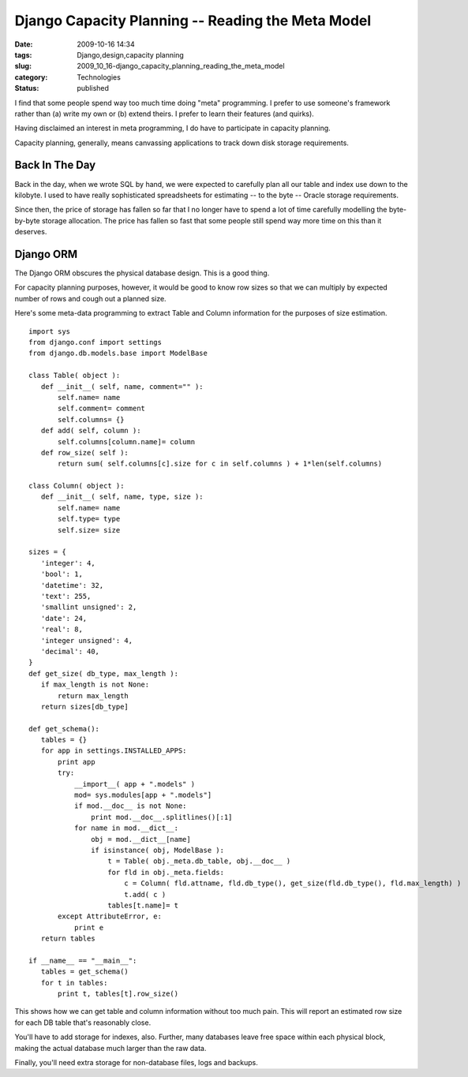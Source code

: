 Django Capacity Planning -- Reading the Meta Model
==================================================

:date: 2009-10-16 14:34
:tags: Django,design,capacity planning
:slug: 2009_10_16-django_capacity_planning_reading_the_meta_model
:category: Technologies
:status: published

I find that some people spend way too much time doing "meta"
programming. I prefer to use someone's framework rather than (a)
write my own or (b) extend theirs. I prefer to learn their features
(and quirks).

Having disclaimed an interest in meta programming, I do have to
participate in capacity planning.

Capacity planning, generally, means canvassing applications to
track down disk storage requirements.

Back In The Day
---------------

Back in the day, when we wrote SQL by hand, we were expected to
carefully plan all our table and index use down to the kilobyte. I
used to have really sophisticated spreadsheets for estimating --
to the byte -- Oracle storage requirements.

Since then, the price of storage has fallen so far that I no
longer have to spend a lot of time carefully modelling the
byte-by-byte storage allocation. The price has fallen so fast that
some people still spend way more time on this than it deserves.

Django ORM
----------

The Django ORM obscures the physical database design. This is a
good thing.

For capacity planning purposes, however, it would be good to know
row sizes so that we can multiply by expected number of rows and
cough out a planned size.

Here's some meta-data programming to extract Table and Column
information for the purposes of size estimation.

::

     import sys
     from django.conf import settings
     from django.db.models.base import ModelBase

     class Table( object ):
        def __init__( self, name, comment="" ):
            self.name= name
            self.comment= comment
            self.columns= {}
        def add( self, column ):
            self.columns[column.name]= column
        def row_size( self ):
            return sum( self.columns[c].size for c in self.columns ) + 1*len(self.columns)

     class Column( object ):
        def __init__( self, name, type, size ):
            self.name= name
            self.type= type
            self.size= size

     sizes = {
        'integer': 4,
        'bool': 1,
        'datetime': 32,
        'text': 255,
        'smallint unsigned': 2,
        'date': 24,
        'real': 8,
        'integer unsigned': 4,
        'decimal': 40,
     }
     def get_size( db_type, max_length ):
        if max_length is not None:
            return max_length
        return sizes[db_type]

     def get_schema():
        tables = {}
        for app in settings.INSTALLED_APPS:
            print app
            try:
                __import__( app + ".models" )
                mod= sys.modules[app + ".models"]
                if mod.__doc__ is not None:
                    print mod.__doc__.splitlines()[:1]
                for name in mod.__dict__:
                    obj = mod.__dict__[name]
                    if isinstance( obj, ModelBase ):
                        t = Table( obj._meta.db_table, obj.__doc__ )
                        for fld in obj._meta.fields:
                            c = Column( fld.attname, fld.db_type(), get_size(fld.db_type(), fld.max_length) )
                            t.add( c )
                        tables[t.name]= t
            except AttributeError, e:
                print e
        return tables

     if __name__ == "__main__":
        tables = get_schema()
        for t in tables:
            print t, tables[t].row_size()

This shows how we can get table and column information without too
much pain. This will report an estimated row size for each DB
table that's reasonably close.

You'll have to add storage for indexes, also. Further, many
databases leave free space within each physical block, making the
actual database much larger than the raw data.

Finally, you'll need extra storage for non-database files, logs
and backups.





